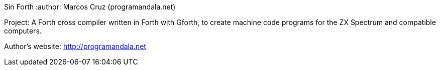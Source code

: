 Sin Forth
:author: Marcos Cruz (programandala.net)

Project: A Forth cross compiler written in Forth with Gforth, to
create machine code programs for the ZX Spectrum and compatible
computers.

Author's website: http://programandala.net
